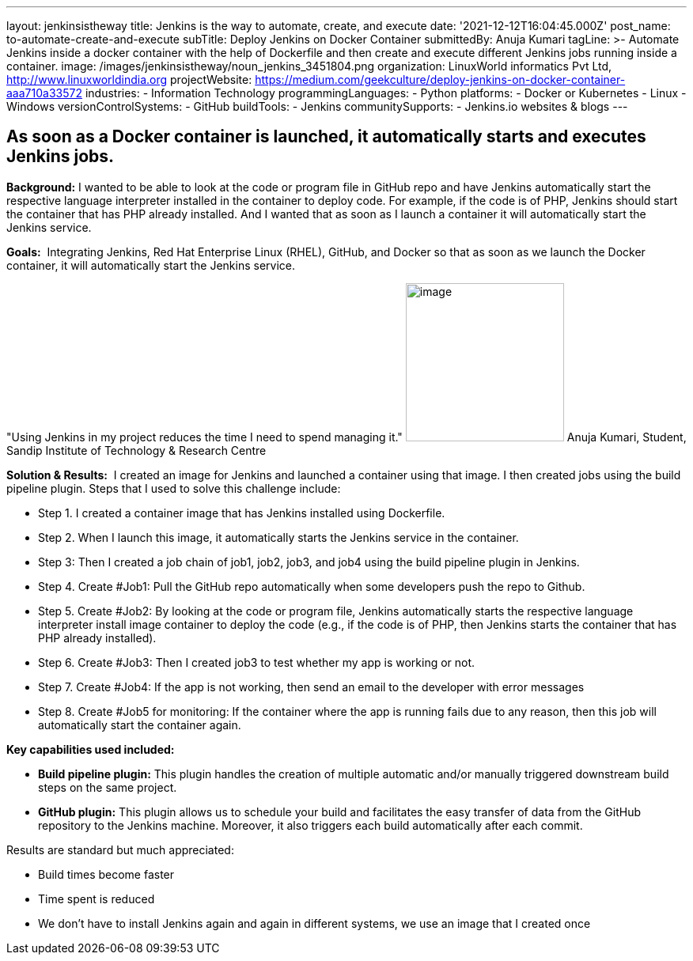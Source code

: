 ---
layout: jenkinsistheway
title: Jenkins is the way to automate, create, and execute
date: '2021-12-12T16:04:45.000Z'
post_name: to-automate-create-and-execute
subTitle: Deploy Jenkins on Docker Container
submittedBy: Anuja Kumari
tagLine: >-
  Automate Jenkins inside a docker container with the help of Dockerfile and
  then create and execute different Jenkins jobs running inside a container.
image: /images/jenkinsistheway/noun_jenkins_3451804.png
organization: LinuxWorld informatics Pvt Ltd, http://www.linuxworldindia.org
projectWebsite: https://medium.com/geekculture/deploy-jenkins-on-docker-container-aaa710a33572
industries:
  - Information Technology
programmingLanguages:
  - Python
platforms:
  - Docker or Kubernetes
  - Linux
  - Windows
versionControlSystems:
  - GitHub
buildTools:
  - Jenkins
communitySupports:
  - Jenkins.io websites & blogs
---




== As soon as a Docker container is launched, it automatically starts and executes Jenkins jobs.

*Background:* I wanted to be able to look at the code or program file in GitHub repo and have Jenkins automatically start the respective language interpreter installed in the container to deploy code. For example, if the code is of PHP, Jenkins should start the container that has PHP already installed. And I wanted that as soon as I launch a container it will automatically start the Jenkins service.

*Goals:*  Integrating Jenkins, Red Hat Enterprise Linux (RHEL), GitHub, and Docker so that as soon as we launch the Docker container, it will automatically start the Jenkins service.

"Using Jenkins in my project reduces the time I need to spend managing it." image:/images/jenkinsistheway/anuja.jpeg[image,width=200,height=200] Anuja Kumari, Student, Sandip Institute of Technology & Research Centre

*Solution & Results:*  I created an image for Jenkins and launched a container using that image. I then created jobs using the build pipeline plugin. Steps that I used to solve this challenge include:

* Step 1. I created a container image that has Jenkins installed using Dockerfile. 
* Step 2. When I launch this image, it automatically starts the Jenkins service in the container. 
* Step 3: Then I created a job chain of job1, job2, job3, and job4 using the build pipeline plugin in Jenkins. 
* Step 4. Create #Job1: Pull the GitHub repo automatically when some developers push the repo to Github. 
* Step 5. Create #Job2: By looking at the code or program file, Jenkins automatically starts the respective language interpreter install image container to deploy the code (e.g., if the code is of PHP, then Jenkins starts the container that has PHP already installed). 
* Step 6. Create #Job3: Then I created job3 to test whether my app is working or not. 
* Step 7. Create #Job4: If the app is not working, then send an email to the developer with error messages 
* Step 8. Create #Job5 for monitoring: If the container where the app is running fails due to any reason, then this job will automatically start the container again.

*Key capabilities used included:*

* *Build pipeline plugin:* This plugin handles the creation of multiple automatic and/or manually triggered downstream build steps on the same project. 
* *GitHub plugin:* This plugin allows us to schedule your build and facilitates the easy transfer of data from the GitHub repository to the Jenkins machine. Moreover, it also triggers each build automatically after each commit.

Results are standard but much appreciated:

* Build times become faster 
* Time spent is reduced 
* We don't have to install Jenkins again and again in different systems, we use an image that I created once
